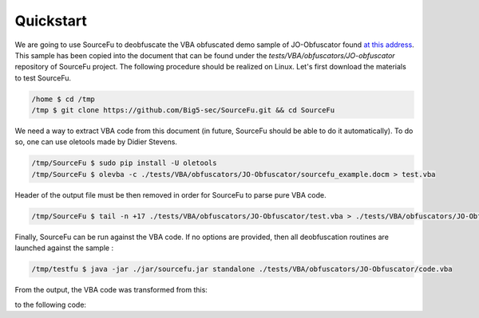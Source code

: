 Quickstart
**********

We are going to use SourceFu to deobfuscate the VBA obfuscated demo sample of JO-Obfuscator found `at this address <http://www.joseouin.fr/logiciels/logiciel-jo-obfuscator>`_. This sample has been copied into the document that can be found under the `tests/VBA/obfuscators/JO-obfuscator` repository of SourceFu project. The following procedure should be realized on Linux. Let's first download the materials to test SourceFu.

.. code-block:: terminal

   /home $ cd /tmp
   /tmp $ git clone https://github.com/Big5-sec/SourceFu.git && cd SourceFu

We need a way to extract VBA code from this document (in future, SourceFu should be able to do it automatically). To do so, one can use oletools made by Didier Stevens.

.. code-block:: terminal

   /tmp/SourceFu $ sudo pip install -U oletools
   /tmp/SourceFu $ olevba -c ./tests/VBA/obfuscators/JO-Obfuscator/sourcefu_example.docm > test.vba

Header of the output file must be then removed in order for SourceFu to parse pure VBA code.

.. code-block:: terminal

   /tmp/SourceFu $ tail -n +17 ./tests/VBA/obfuscators/JO-Obfuscator/test.vba > ./tests/VBA/obfuscators/JO-Obfuscator/code.vba

Finally, SourceFu can be run against the VBA code. If no options are provided, then all deobfuscation routines are launched against the sample :

.. code-block:: terminal

   /tmp/testfu $ java -jar ./jar/sourcefu.jar standalone ./tests/VBA/obfuscators/JO-Obfuscator/code.vba

From the output, the VBA code was transformed from this:

.. code-block:: terminal









to the following code:


.. code-block:: terminal

